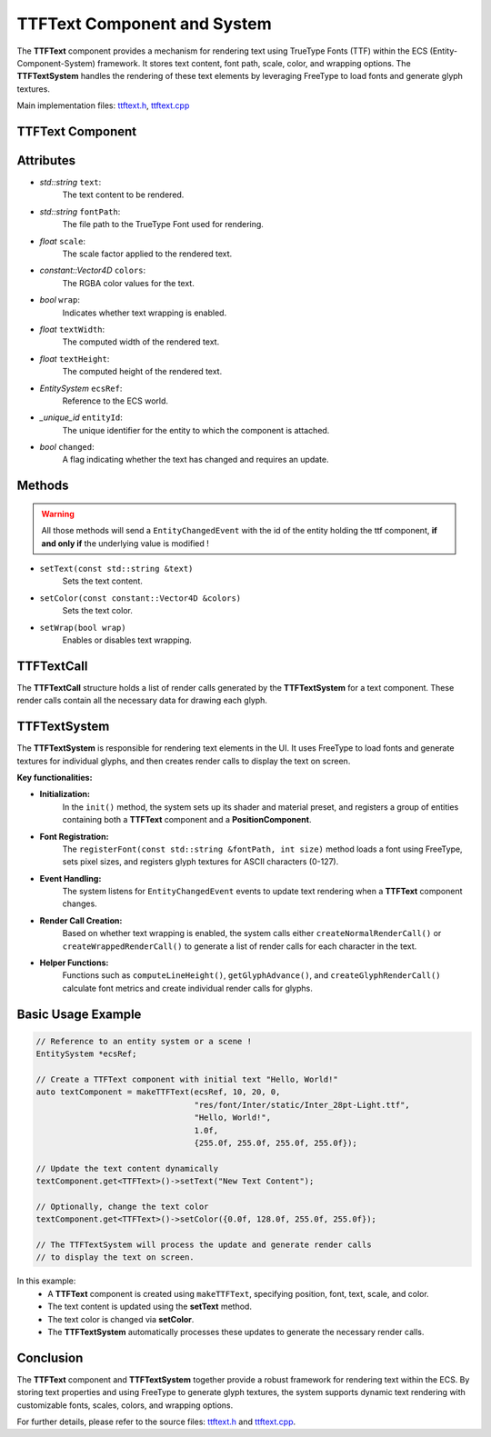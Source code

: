TTFText Component and System
============================

The **TTFText** component provides a mechanism for rendering text using TrueType Fonts (TTF) within the ECS (Entity-Component-System) framework. It stores text content, font path, scale, color, and wrapping options. The **TTFTextSystem** handles the rendering of these text elements by leveraging FreeType to load fonts and generate glyph textures.

Main implementation files:
`ttftext.h <https://github.com/Gallasko/ColumbaEngine/tree/main/src/Engine/2D/ttftext.h>`_,
`ttftext.cpp <https://github.com/Gallasko/ColumbaEngine/tree/main/src/Engine/2D/ttftext.cpp>`_

TTFText Component
-----------------

Attributes
-----------------

- *std::string* ``text``:
    The text content to be rendered.

- *std::string* ``fontPath``:
    The file path to the TrueType Font used for rendering.

- *float* ``scale``:
    The scale factor applied to the rendered text.

- *constant::Vector4D* ``colors``:
    The RGBA color values for the text.

- *bool* ``wrap``:
    Indicates whether text wrapping is enabled.

- *float* ``textWidth``:
    The computed width of the rendered text.

- *float* ``textHeight``:
    The computed height of the rendered text.

- *EntitySystem* ``ecsRef``:
    Reference to the ECS world.

- *\_unique_id* ``entityId``:
    The unique identifier for the entity to which the component is attached.

- *bool* ``changed``:
    A flag indicating whether the text has changed and requires an update.

Methods
-----------------

.. warning::
    All those methods will send a ``EntityChangedEvent`` with the id of the entity holding the ttf component, **if and only if** the underlying value is modified !

- ``setText(const std::string &text)``
    Sets the text content.

- ``setColor(const constant::Vector4D &colors)``
    Sets the text color.

- ``setWrap(bool wrap)``
    Enables or disables text wrapping.

TTFTextCall
-----------

The **TTFTextCall** structure holds a list of render calls generated by the **TTFTextSystem** for a text component. These render calls contain all the necessary data for drawing each glyph.

TTFTextSystem
-------------

The **TTFTextSystem** is responsible for rendering text elements in the UI. It uses FreeType to load fonts and generate textures for individual glyphs, and then creates render calls to display the text on screen.

**Key functionalities:**

- **Initialization:**
    In the ``init()`` method, the system sets up its shader and material preset, and registers a group of entities containing both a **TTFText** component and a **PositionComponent**.

- **Font Registration:**
    The ``registerFont(const std::string &fontPath, int size)`` method loads a font using FreeType, sets pixel sizes, and registers glyph textures for ASCII characters (0-127).

- **Event Handling:**
    The system listens for ``EntityChangedEvent`` events to update text rendering when a **TTFText** component changes.

- **Render Call Creation:**
    Based on whether text wrapping is enabled, the system calls either ``createNormalRenderCall()`` or ``createWrappedRenderCall()`` to generate a list of render calls for each character in the text.

- **Helper Functions:**
    Functions such as ``computeLineHeight()``, ``getGlyphAdvance()``, and ``createGlyphRenderCall()`` calculate font metrics and create individual render calls for glyphs.

Basic Usage Example
-------------------

.. code-block:: cpp

    // Reference to an entity system or a scene !
    EntitySystem *ecsRef;

    // Create a TTFText component with initial text "Hello, World!"
    auto textComponent = makeTTFText(ecsRef, 10, 20, 0,
                                     "res/font/Inter/static/Inter_28pt-Light.ttf",
                                     "Hello, World!",
                                     1.0f,
                                     {255.0f, 255.0f, 255.0f, 255.0f});

    // Update the text content dynamically
    textComponent.get<TTFText>()->setText("New Text Content");

    // Optionally, change the text color
    textComponent.get<TTFText>()->setColor({0.0f, 128.0f, 255.0f, 255.0f});

    // The TTFTextSystem will process the update and generate render calls
    // to display the text on screen.

In this example:
    - A **TTFText** component is created using ``makeTTFText``, specifying position, font, text, scale, and color.
    - The text content is updated using the **setText** method.
    - The text color is changed via **setColor**.
    - The **TTFTextSystem** automatically processes these updates to generate the necessary render calls.

Conclusion
----------

The **TTFText** component and **TTFTextSystem** together provide a robust framework for rendering text within the ECS. By storing text properties and using FreeType to generate glyph textures, the system supports dynamic text rendering with customizable fonts, scales, colors, and wrapping options.

For further details, please refer to the source files:
`ttftext.h <https://github.com/Gallasko/ColumbaEngine/tree/main/src/Engine/2D/ttftext.h>`_ and `ttftext.cpp <https://github.com/Gallasko/ColumbaEngine/tree/main/src/Engine/2D/ttftext.cpp>`_.
